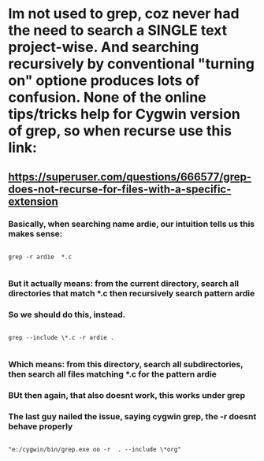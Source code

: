 * Im not used to grep, coz never had the need to search a SINGLE text project-wise. And searching recursively by conventional "turning on" optione produces lots of confusion. None of the online tips/tricks help for Cygwin version of grep, so when recurse use this link:
** https://superuser.com/questions/666577/grep-does-not-recurse-for-files-with-a-specific-extension
*** Basically, when searching name ardie, our intuition tells us this makes sense:

#+begin_src
  
  grep -r ardie  *.c
  
#+end_src

*** But it actually means: from the current directory, search all directories that match *.c then recursively search pattern ardie
*** So we should do this, instead.
#+begin_src
  
  grep --include \*.c -r ardie .
  
#+end_src


*** Which means: from this directory, search all subdirectories, then search all files matching *.c for the pattern ardie
*** BUt then again, that also doesnt work, this works under grep
*** The last guy nailed the issue, saying cygwin grep, the -r doesnt behave properly

#+begin_src
  
  "e:/cygwin/bin/grep.exe oo -r  . --include \*org"
  
#+end_src



